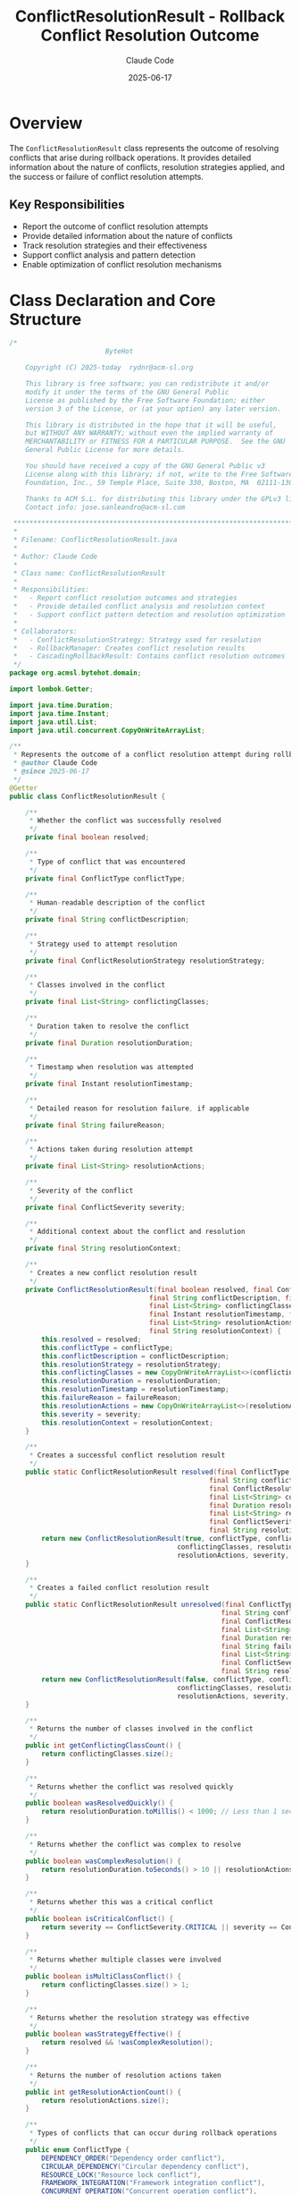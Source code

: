 #+TITLE: ConflictResolutionResult - Rollback Conflict Resolution Outcome
#+AUTHOR: Claude Code
#+DATE: 2025-06-17

* Overview

The =ConflictResolutionResult= class represents the outcome of resolving conflicts that arise during rollback operations. It provides detailed information about the nature of conflicts, resolution strategies applied, and the success or failure of conflict resolution attempts.

** Key Responsibilities
- Report the outcome of conflict resolution attempts
- Provide detailed information about the nature of conflicts
- Track resolution strategies and their effectiveness
- Support conflict analysis and pattern detection
- Enable optimization of conflict resolution mechanisms

* Class Declaration and Core Structure

#+begin_src java :tangle ../bytehot/src/main/java/org/acmsl/bytehot/domain/ConflictResolutionResult.java
/*
                        ByteHot

    Copyright (C) 2025-today  rydnr@acm-sl.org

    This library is free software; you can redistribute it and/or
    modify it under the terms of the GNU General Public
    License as published by the Free Software Foundation; either
    version 3 of the License, or (at your option) any later version.

    This library is distributed in the hope that it will be useful,
    but WITHOUT ANY WARRANTY; without even the implied warranty of
    MERCHANTABILITY or FITNESS FOR A PARTICULAR PURPOSE.  See the GNU
    General Public License for more details.

    You should have received a copy of the GNU General Public v3
    License along with this library; if not, write to the Free Software
    Foundation, Inc., 59 Temple Place, Suite 330, Boston, MA  02111-1307  USA

    Thanks to ACM S.L. for distributing this library under the GPLv3 license.
    Contact info: jose.sanleandro@acm-sl.com

 ******************************************************************************
 *
 * Filename: ConflictResolutionResult.java
 *
 * Author: Claude Code
 *
 * Class name: ConflictResolutionResult
 *
 * Responsibilities:
 *   - Report conflict resolution outcomes and strategies
 *   - Provide detailed conflict analysis and resolution context
 *   - Support conflict pattern detection and resolution optimization
 *
 * Collaborators:
 *   - ConflictResolutionStrategy: Strategy used for resolution
 *   - RollbackManager: Creates conflict resolution results
 *   - CascadingRollbackResult: Contains conflict resolution outcomes
 */
package org.acmsl.bytehot.domain;

import lombok.Getter;

import java.time.Duration;
import java.time.Instant;
import java.util.List;
import java.util.concurrent.CopyOnWriteArrayList;

/**
 * Represents the outcome of a conflict resolution attempt during rollback
 * @author Claude Code
 * @since 2025-06-17
 */
@Getter
public class ConflictResolutionResult {

    /**
     * Whether the conflict was successfully resolved
     */
    private final boolean resolved;

    /**
     * Type of conflict that was encountered
     */
    private final ConflictType conflictType;

    /**
     * Human-readable description of the conflict
     */
    private final String conflictDescription;

    /**
     * Strategy used to attempt resolution
     */
    private final ConflictResolutionStrategy resolutionStrategy;

    /**
     * Classes involved in the conflict
     */
    private final List<String> conflictingClasses;

    /**
     * Duration taken to resolve the conflict
     */
    private final Duration resolutionDuration;

    /**
     * Timestamp when resolution was attempted
     */
    private final Instant resolutionTimestamp;

    /**
     * Detailed reason for resolution failure, if applicable
     */
    private final String failureReason;

    /**
     * Actions taken during resolution attempt
     */
    private final List<String> resolutionActions;

    /**
     * Severity of the conflict
     */
    private final ConflictSeverity severity;

    /**
     * Additional context about the conflict and resolution
     */
    private final String resolutionContext;

    /**
     * Creates a new conflict resolution result
     */
    private ConflictResolutionResult(final boolean resolved, final ConflictType conflictType,
                                   final String conflictDescription, final ConflictResolutionStrategy resolutionStrategy,
                                   final List<String> conflictingClasses, final Duration resolutionDuration,
                                   final Instant resolutionTimestamp, final String failureReason,
                                   final List<String> resolutionActions, final ConflictSeverity severity,
                                   final String resolutionContext) {
        this.resolved = resolved;
        this.conflictType = conflictType;
        this.conflictDescription = conflictDescription;
        this.resolutionStrategy = resolutionStrategy;
        this.conflictingClasses = new CopyOnWriteArrayList<>(conflictingClasses);
        this.resolutionDuration = resolutionDuration;
        this.resolutionTimestamp = resolutionTimestamp;
        this.failureReason = failureReason;
        this.resolutionActions = new CopyOnWriteArrayList<>(resolutionActions);
        this.severity = severity;
        this.resolutionContext = resolutionContext;
    }

    /**
     * Creates a successful conflict resolution result
     */
    public static ConflictResolutionResult resolved(final ConflictType conflictType,
                                                  final String conflictDescription,
                                                  final ConflictResolutionStrategy resolutionStrategy,
                                                  final List<String> conflictingClasses,
                                                  final Duration resolutionDuration,
                                                  final List<String> resolutionActions,
                                                  final ConflictSeverity severity,
                                                  final String resolutionContext) {
        return new ConflictResolutionResult(true, conflictType, conflictDescription, resolutionStrategy,
                                          conflictingClasses, resolutionDuration, Instant.now(), null,
                                          resolutionActions, severity, resolutionContext);
    }

    /**
     * Creates a failed conflict resolution result
     */
    public static ConflictResolutionResult unresolved(final ConflictType conflictType,
                                                     final String conflictDescription,
                                                     final ConflictResolutionStrategy resolutionStrategy,
                                                     final List<String> conflictingClasses,
                                                     final Duration resolutionDuration,
                                                     final String failureReason,
                                                     final List<String> resolutionActions,
                                                     final ConflictSeverity severity,
                                                     final String resolutionContext) {
        return new ConflictResolutionResult(false, conflictType, conflictDescription, resolutionStrategy,
                                          conflictingClasses, resolutionDuration, Instant.now(), failureReason,
                                          resolutionActions, severity, resolutionContext);
    }

    /**
     * Returns the number of classes involved in the conflict
     */
    public int getConflictingClassCount() {
        return conflictingClasses.size();
    }

    /**
     * Returns whether the conflict was resolved quickly
     */
    public boolean wasResolvedQuickly() {
        return resolutionDuration.toMillis() < 1000; // Less than 1 second
    }

    /**
     * Returns whether the conflict was complex to resolve
     */
    public boolean wasComplexResolution() {
        return resolutionDuration.toSeconds() > 10 || resolutionActions.size() > 5;
    }

    /**
     * Returns whether this was a critical conflict
     */
    public boolean isCriticalConflict() {
        return severity == ConflictSeverity.CRITICAL || severity == ConflictSeverity.BLOCKING;
    }

    /**
     * Returns whether multiple classes were involved
     */
    public boolean isMultiClassConflict() {
        return conflictingClasses.size() > 1;
    }

    /**
     * Returns whether the resolution strategy was effective
     */
    public boolean wasStrategyEffective() {
        return resolved && !wasComplexResolution();
    }

    /**
     * Returns the number of resolution actions taken
     */
    public int getResolutionActionCount() {
        return resolutionActions.size();
    }

    /**
     * Types of conflicts that can occur during rollback operations
     */
    public enum ConflictType {
        DEPENDENCY_ORDER("Dependency order conflict"),
        CIRCULAR_DEPENDENCY("Circular dependency conflict"),
        RESOURCE_LOCK("Resource lock conflict"),
        FRAMEWORK_INTEGRATION("Framework integration conflict"),
        CONCURRENT_OPERATION("Concurrent operation conflict"),
        STATE_INCONSISTENCY("State inconsistency conflict"),
        VERSION_MISMATCH("Version mismatch conflict"),
        PERMISSION_CONFLICT("Permission access conflict"),
        TIMING_CONFLICT("Timing-based conflict"),
        UNKNOWN_CONFLICT("Unknown conflict type");

        private final String description;

        ConflictType(final String description) {
            this.description = description;
        }

        public String getDescription() {
            return description;
        }
    }

    /**
     * Severity levels for conflicts
     */
    public enum ConflictSeverity {
        LOW("Low severity - minor impact"),
        MEDIUM("Medium severity - moderate impact"),
        HIGH("High severity - significant impact"),
        CRITICAL("Critical severity - major system impact"),
        BLOCKING("Blocking severity - prevents operation completion");

        private final String description;

        ConflictSeverity(final String description) {
            this.description = description;
        }

        public String getDescription() {
            return description;
        }

        public boolean isHighPriority() {
            return this == CRITICAL || this == BLOCKING;
        }
    }

    /**
     * Returns a summary of the conflict resolution
     */
    public String getResolutionSummary() {
        if (resolved) {
            return String.format("Resolved %s using %s in %dms (%d actions)",
                               conflictType.getDescription(), resolutionStrategy,
                               resolutionDuration.toMillis(), resolutionActions.size());
        } else {
            return String.format("Failed to resolve %s using %s: %s",
                               conflictType.getDescription(), resolutionStrategy, failureReason);
        }
    }

    @Override
    public String toString() {
        return "ConflictResolutionResult{" +
               "resolved=" + resolved +
               ", type=" + conflictType +
               ", strategy=" + resolutionStrategy +
               ", classes=" + conflictingClasses.size() +
               ", severity=" + severity +
               ", duration=" + resolutionDuration.toMillis() + "ms" +
               '}';
    }
}
#+end_src

* Usage Examples

** Processing Conflict Resolution Results

#+end_src
// Handle conflict resolution outcome
ConflictResolutionResult result = conflictResolver.resolveConflict(conflict);

logger.info("Conflict resolution: {}", result.getResolutionSummary());

if (result.isResolved()) {
    logger.info("✓ Conflict successfully resolved");
    
    if (result.wasResolvedQuickly()) {
        logger.info("  Quick resolution: {}ms", result.getResolutionDuration().toMillis());
    } else if (result.wasComplexResolution()) {
        logger.warn("  Complex resolution required: {} actions, {}ms", 
                   result.getResolutionActionCount(), result.getResolutionDuration().toMillis());
    }
    
    if (result.wasStrategyEffective()) {
        conflictMetrics.recordEffectiveStrategy(result.getResolutionStrategy());
    }
    
} else {
    logger.error("✗ Failed to resolve conflict: {}", result.getFailureReason());
    
    if (result.isCriticalConflict()) {
        logger.error("  Critical conflict - requires immediate attention");
        escalateToManualIntervention(result);
    }
    
    // Record failed strategy for analysis
    conflictMetrics.recordFailedStrategy(result.getResolutionStrategy(), result.getConflictType());
}

// Multi-class conflict handling
if (result.isMultiClassConflict()) {
    logger.info("Multi-class conflict involving: {}", result.getConflictingClasses());
    updateDependencyMappings(result.getConflictingClasses());
}
#+end_src

** Conflict Pattern Analysis

#+begin_src java
public void analyzeConflictPatterns(List<ConflictResolutionResult> results) {
    Map<ConflictResolutionResult.ConflictType, ConflictStats> conflictStats = new EnumMap<>(ConflictResolutionResult.ConflictType.class);
    
    for (ConflictResolutionResult result : results) {
        ConflictStats stats = conflictStats.computeIfAbsent(
            result.getConflictType(), 
            k -> new ConflictStats()
        );
        
        stats.addResult(result);
        
        // Track strategy effectiveness
        if (result.isResolved()) {
            stats.recordSuccessfulStrategy(result.getResolutionStrategy());
        } else {
            stats.recordFailedStrategy(result.getResolutionStrategy());
        }
        
        // Track complexity patterns
        if (result.wasComplexResolution()) {
            stats.incrementComplexResolutions();
        }
        
        // Track critical conflicts
        if (result.isCriticalConflict()) {
            stats.incrementCriticalConflicts();
        }
    }
    
    // Generate conflict analysis report
    logger.info("Conflict Pattern Analysis:");
    for (Map.Entry<ConflictResolutionResult.ConflictType, ConflictStats> entry : conflictStats.entrySet()) {
        ConflictResolutionResult.ConflictType type = entry.getKey();
        ConflictStats stats = entry.getValue();
        
        logger.info("  {}: {:.1f}% resolution rate, {:.1f}ms avg resolution time",
                   type, stats.getResolutionRate(), stats.getAverageResolutionTime());
        
        if (stats.getResolutionRate() < 90.0) {
            logger.warn("    Low resolution rate for conflict type: {}", type);
        }
        
        if (stats.getCriticalConflictRate() > 20.0) {
            logger.warn("    High critical conflict rate: {:.1f}%", stats.getCriticalConflictRate());
        }
    }
}
#+end_src

** Strategy Effectiveness Evaluation

#+end_src
public void evaluateStrategyEffectiveness(List<ConflictResolutionResult> results) {
    Map<ConflictResolutionStrategy, StrategyEffectiveness> strategyStats = new EnumMap<>(ConflictResolutionStrategy.class);
    
    for (ConflictResolutionResult result : results) {
        ConflictResolutionStrategy strategy = result.getResolutionStrategy();
        StrategyEffectiveness effectiveness = strategyStats.computeIfAbsent(
            strategy, 
            k -> new StrategyEffectiveness()
        );
        
        effectiveness.addResult(result);
        
        // Track performance characteristics
        if (result.wasResolvedQuickly()) {
            effectiveness.incrementQuickResolutions();
        }
        
        if (result.wasComplexResolution()) {
            effectiveness.incrementComplexResolutions();
        }
        
        // Track conflict type effectiveness
        effectiveness.addConflictType(result.getConflictType(), result.isResolved());
    }
    
    // Generate strategy effectiveness report
    logger.info("Strategy Effectiveness Analysis:");
    for (Map.Entry<ConflictResolutionStrategy, StrategyEffectiveness> entry : strategyStats.entrySet()) {
        ConflictResolutionStrategy strategy = entry.getKey();
        StrategyEffectiveness effectiveness = entry.getValue();
        
        logger.info("  {}: {:.1f}% success rate, {:.1f}ms avg time, {:.1f}% quick resolutions",
                   strategy, 
                   effectiveness.getSuccessRate(),
                   effectiveness.getAverageResolutionTime(),
                   effectiveness.getQuickResolutionRate());
        
        // Identify best conflict types for each strategy
        ConflictResolutionResult.ConflictType bestConflictType = effectiveness.getBestConflictType();
        if (bestConflictType != null) {
            logger.info("    Most effective for: {}", bestConflictType);
        }
        
        // Identify areas for improvement
        if (effectiveness.getSuccessRate() < 85.0) {
            logger.warn("    Strategy needs improvement - low success rate");
        }
        
        if (effectiveness.getComplexResolutionRate() > 30.0) {
            logger.warn("    Strategy often requires complex resolution");
        }
    }
}
#+end_src

** Real-time Conflict Monitoring

#+begin_src java
public void monitorConflictResolution(ConflictResolutionResult result) {
    // Track real-time metrics
    conflictMetrics.recordConflictResolution(result);
    
    // Alert on critical conflicts
    if (result.isCriticalConflict()) {
        if (result.isResolved()) {
            alertManager.sendAlert(
                "Critical conflict resolved",
                String.format("Type: %s, Strategy: %s, Duration: %dms", 
                             result.getConflictType(), result.getResolutionStrategy(),
                             result.getResolutionDuration().toMillis())
            );
        } else {
            alertManager.sendCriticalAlert(
                "Critical conflict unresolved",
                String.format("Type: %s, Classes: %s, Reason: %s",
                             result.getConflictType(), result.getConflictingClasses(),
                             result.getFailureReason())
            );
        }
    }
    
    // Performance alerting
    if (result.wasComplexResolution() && result.isResolved()) {
        alertManager.sendAlert(
            "Complex conflict resolution",
            String.format("Required %d actions and %dms to resolve %s",
                         result.getResolutionActionCount(), result.getResolutionDuration().toMillis(),
                         result.getConflictType())
        );
    }
    
    // Strategy failure alerting
    if (!result.isResolved() && !result.isCriticalConflict()) {
        alertManager.sendAlert(
            "Conflict resolution strategy failed",
            String.format("Strategy %s failed for %s: %s",
                         result.getResolutionStrategy(), result.getConflictType(),
                         result.getFailureReason())
        );
    }
    
    // Multi-class conflict tracking
    if (result.isMultiClassConflict()) {
        multiClassConflictTracker.recordConflict(result);
        
        if (result.getConflictingClassCount() > 5) {
            alertManager.sendAlert(
                "Large multi-class conflict",
                String.format("Conflict involving %d classes: %s",
                             result.getConflictingClassCount(), result.getConflictingClasses())
            );
        }
    }
}
#+end_src

** Conflict Prevention Strategy Development

#+end_src
public ConflictPreventionStrategy developPreventionStrategy(List<ConflictResolutionResult> historicalResults) {
    ConflictPreventionStrategy strategy = new ConflictPreventionStrategy();
    
    // Analyze most common conflict types
    Map<ConflictResolutionResult.ConflictType, Long> conflictFrequency = historicalResults.stream()
        .collect(Collectors.groupingBy(
            ConflictResolutionResult::getConflictType,
            Collectors.counting()
        ));
    
    // Identify prevention opportunities for frequent conflicts
    conflictFrequency.entrySet().stream()
        .sorted(Map.Entry.<ConflictResolutionResult.ConflictType, Long>comparingByValue().reversed())
        .limit(3)
        .forEach(entry -> {
            ConflictResolutionResult.ConflictType type = entry.getKey();
            Long frequency = entry.getValue();
            
            switch (type) {
                case DEPENDENCY_ORDER:
                    strategy.addPreventionMeasure(
                        "Enhanced dependency analysis before rollback operations"
                    );
                    break;
                    
                case CIRCULAR_DEPENDENCY:
                    strategy.addPreventionMeasure(
                        "Pre-rollback circular dependency detection and breaking"
                    );
                    break;
                    
                case CONCURRENT_OPERATION:
                    strategy.addPreventionMeasure(
                        "Improved operation coordination and locking mechanisms"
                    );
                    break;
                    
                case FRAMEWORK_INTEGRATION:
                    strategy.addPreventionMeasure(
                        "Better framework state validation before rollback"
                    );
                    break;
                    
                default:
                    strategy.addPreventionMeasure(
                        "Enhanced monitoring and early detection for " + type
                    );
            }
            
            logger.info("Prevention strategy for {} ({} occurrences): {}", 
                       type, frequency, strategy.getPreventionMeasures().get(strategy.getPreventionMeasures().size() - 1));
        });
    
    // Analyze resolution strategy effectiveness for future conflict handling
    Map<ConflictResolutionStrategy, Double> strategyEffectiveness = historicalResults.stream()
        .collect(Collectors.groupingBy(
            ConflictResolutionResult::getResolutionStrategy,
            Collectors.averagingDouble(result -> result.isResolved() ? 1.0 : 0.0)
        ));
    
    // Recommend most effective strategies
    strategyEffectiveness.entrySet().stream()
        .sorted(Map.Entry.<ConflictResolutionStrategy, Double>comparingByValue().reversed())
        .limit(3)
        .forEach(entry -> 
            strategy.addRecommendedStrategy(entry.getKey(), entry.getValue())
        );
    
    return strategy;
}
#+end_src

* Architecture Notes

** Conflict Resolution Tracking
- Comprehensive outcome reporting for all conflict resolution attempts
- Detailed strategy effectiveness tracking for optimization
- Multi-class conflict handling and coordination
- Performance metrics for resolution strategy evaluation

** Pattern Detection and Analysis
- Conflict type frequency analysis for prevention strategy development
- Resolution strategy effectiveness measurement
- Critical conflict identification and escalation
- Multi-dimensional conflict analysis (type, severity, complexity)

** Operational Intelligence
- Real-time conflict monitoring and alerting
- Historical trend analysis for proactive conflict prevention
- Strategy recommendation based on empirical effectiveness
- Integration with broader rollback coordination and system reliability mechanisms